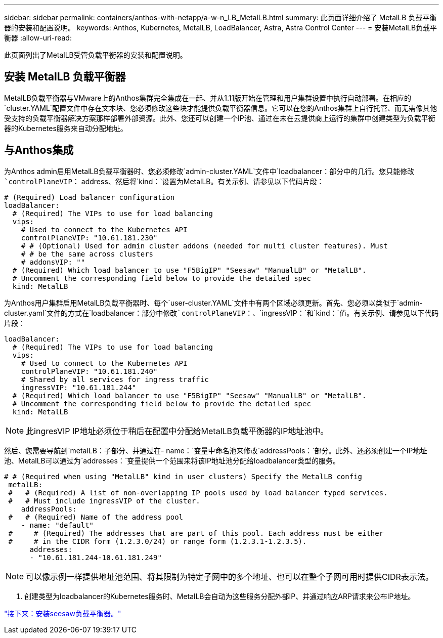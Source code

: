 ---
sidebar: sidebar 
permalink: containers/anthos-with-netapp/a-w-n_LB_MetalLB.html 
summary: 此页面详细介绍了 MetalLB 负载平衡器的安装和配置说明。 
keywords: Anthos, Kubernetes, MetalLB, LoadBalancer, Astra, Astra Control Center 
---
= 安装MetalLB负载平衡器
:allow-uri-read: 


[role="lead"]
此页面列出了MetalLB受管负载平衡器的安装和配置说明。



== 安装 MetalLB 负载平衡器

MetalLB负载平衡器与VMware上的Anthos集群完全集成在一起、并从1.11版开始在管理和用户集群设置中执行自动部署。在相应的`cluster.YAML`配置文件中存在文本块、您必须修改这些块才能提供负载平衡器信息。它可以在您的Anthos集群上自行托管、而无需像其他受支持的负载平衡器解决方案那样部署外部资源。此外、您还可以创建一个IP池、通过在未在云提供商上运行的集群中创建类型为负载平衡器的Kubernetes服务来自动分配地址。



== 与Anthos集成

为Anthos admin启用MetalLB负载平衡器时、您必须修改`admin-cluster.YAML`文件中`loadbalancer：`部分中的几行。您只能修改`controlPlaneVIP：` address、然后将`kind：`设置为MetalLB。有关示例、请参见以下代码片段：

[listing]
----
# (Required) Load balancer configuration
loadBalancer:
  # (Required) The VIPs to use for load balancing
  vips:
    # Used to connect to the Kubernetes API
    controlPlaneVIP: "10.61.181.230"
    # # (Optional) Used for admin cluster addons (needed for multi cluster features). Must
    # # be the same across clusters
    # addonsVIP: ""
  # (Required) Which load balancer to use "F5BigIP" "Seesaw" "ManualLB" or "MetalLB".
  # Uncomment the corresponding field below to provide the detailed spec
  kind: MetalLB
----
为Anthos用户集群启用MetalLB负载平衡器时、每个`user-cluster.YAML`文件中有两个区域必须更新。首先、您必须以类似于`admin-cluster.yaml`文件的方式在`loadbalancer：`部分中修改`controlPlaneVIP：`、`ingressVIP：`和`kind：`值。有关示例、请参见以下代码片段：

[listing]
----
loadBalancer:
  # (Required) The VIPs to use for load balancing
  vips:
    # Used to connect to the Kubernetes API
    controlPlaneVIP: "10.61.181.240"
    # Shared by all services for ingress traffic
    ingressVIP: "10.61.181.244"
  # (Required) Which load balancer to use "F5BigIP" "Seesaw" "ManualLB" or "MetalLB".
  # Uncomment the corresponding field below to provide the detailed spec
  kind: MetalLB
----

NOTE: 此ingresVIP IP地址必须位于稍后在配置中分配给MetalLB负载平衡器的IP地址池中。

然后、您需要导航到`metalLB：`子部分、并通过在`- name：`变量中命名池来修改`addressPools：`部分。此外、还必须创建一个IP地址池、MetalLB可以通过为`addresses：`变量提供一个范围来将该IP地址池分配给loadbalancer类型的服务。

[listing]
----
# # (Required when using "MetalLB" kind in user clusters) Specify the MetalLB config
 metalLB:
 #   # (Required) A list of non-overlapping IP pools used by load balancer typed services.
 #   # Must include ingressVIP of the cluster.
    addressPools:
 #   # (Required) Name of the address pool
    - name: "default"
 #     # (Required) The addresses that are part of this pool. Each address must be either
 #     # in the CIDR form (1.2.3.0/24) or range form (1.2.3.1-1.2.3.5).
      addresses:
      - "10.61.181.244-10.61.181.249"
----

NOTE: 可以像示例一样提供地址池范围、将其限制为特定子网中的多个地址、也可以在整个子网可用时提供CIDR表示法。

. 创建类型为loadbalancer的Kubernetes服务时、MetalLB会自动为这些服务分配外部IP、并通过响应ARP请求来公布IP地址。


link:a-w-n_LB_SeeSaw.html["接下来：安装seesaw负载平衡器。"]

